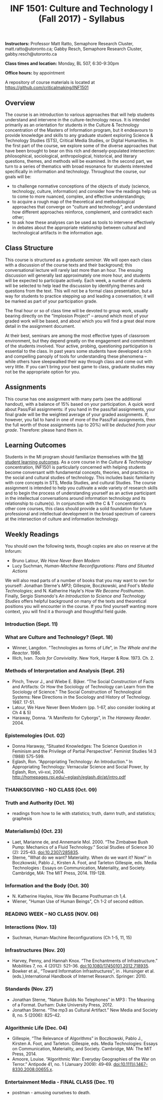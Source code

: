 #+TITLE: INF 1501: Culture and Technology I (Fall 2017) - Syllabus
#+NAME: Gabby Resch and Matt Ratto
#+STARTUP: showall

*Instructors:* Professor Matt Ratto, Semaphore Research Cluster, matt.ratto@utoronto.ca; Gabby Resch, Semaphore Research Cluster, gabby.resch@utoronto.ca

*Class times and location:* Monday, BL 507, 6:30-9:30pm

*Office hours:* by appointment

A repository of course materials is located at https://github.com/criticalmaking/INF1501

** Overview
# update a bit and maybe trim
The course is an introduction to various approaches that will help students understand and intervene in the culture-technology nexus. It is intended primarily as an orientation for students in the Culture & Technology concentration of the Masters of Information program, but it endeavours to provide knowledge and skills to any graduate student exploring Science & Technology Studies (STS), Critical Media Studies, or Digital Humanities. In the first part of the course, we explore some of the diverse approaches that have been brought to bear on this rich and densely-populated intersection: philosophical, sociological, anthropological, historical, and literary questions, themes, and methods will be examined. In the second part, we turn to a series of thematics with broad resonance for students interested specifically in information and technology. Throughout the course, our goals will be:
- to challenge normative conceptions of the objects of study (science, technology, culture, information) and consider how the readings help us to come to more nuanced, complex, and effective understandings; 
- to acquire a rough map of the theoretical and methodological approaches that converge on "culture and technology", and understand how different approaches reinforce, complement, and contradict each other; 
- to ask how these analyses can be used as tools to intervene effectively in debates about the appropriate relationship between cultural and technological artifacts in the information age. 

** Class Structure
# getting rid of participation grade? or not???
This course is structured as a /graduate seminar/. We will open each class with a discussion of the course texts and their background; this conversational lecture will rarely last more than an hour. The ensuing discussion will generally last approximately one more hour, and students will be expected to participate actively. Each week, a number of students will be selected to help lead the discussion by identifying themes and questions from the text. This will not be a formal class presentation, but a way for students to practice stepping up and leading a conversation; it will be marked as part of your participation grade.

The final hour or so of class time will be devoted to group work, usually bearing directly on the "Implosion Project" – around which most of your graded work will be based, and about which you will find a great deal more detail in the assignment document. 

At their best, seminars are among the most effective types of classroom environment, but they depend greatly on the engagement and commitment of the students involved. Your active, probing, questioning participation is essential to the class. In past years some students have developed a rich and compelling panoply of tools for understanding these phenomena – while others have sleepwalked their way through class and come out with very little. If you can't bring your best game to class, graduate studies may not be the appropriate option for you. 

** Assignments
# participation or not?
This course has one assignment with many parts (see the additional handout), with a balance of 15% based on your participation.  A quick word about Pass/Fail assignments: if you hand in the pass/fail assignments, your final grade will be the weighted average of your graded assignments.  If, however, you fail to hand in one of more of the Pass/Fail assignments, then the full worth of those assignments (up to 20%) will be /deducted from your grade/.  Therefore: please hand them in.

** Learning Outcomes
# trim a bit
Students in the MI program should familiarize themselves with the [[https://ischool.utoronto.ca/areas-of-study/master-of-information/][MI student learning outcomes]]. As a core course in the /Culture & Technology/ concentration, INF1501 is particularly concerned with helping students become conversant with fundamental concepts, theories, and practices in the social and cultural studies of technology. This includes basic familiarity with core concepts in STS, Media Studies, and cultural Studies. The course assignment is intended to help you cultivate a wide variety of research skills and to begin the process of understanding yourself as an active participant in the intellectual conversations around information technology and its relationship to culture(s). In conjunction with the C & T concentration's other core courses, this class should provide a solid foundation for future professional and intellectual development in the broad spectrum of careers at the intersection of culture and information technology.

** Weekly Readings
You should own the following texts, though copies are also on reserve at the Inforum:  
- Bruno Latour, /We Have Never Been Modern/ 
- Lucy Suchman, /Human-Machine Reconfigurations: Plans and Situated Actions/

# update this list
We will also read parts of a number of books that you may want to own for yourself: Jonathan Sterne's /MP3/; Gillespie, Boczkowski, and Foot's /Media Technologies/; and N. Katherine Hayle's /How We Became Posthuman/. Finally, Sergio Sismondo's /An Introduction to Science and Technology Studies/ offers helpful background on many of the texts and theoretical positions you will encounter in the course. If you find yourself wanting more context, you will find it a thorough and thoughtful field guide.

# Each week, supplementary readings will be provided for the following week's class. These will mostly consist of topical new stories, blog entries, videos, etc. They will not be mandatory, but are intended to initiate and enliven discussion.    

*** Introduction (Sept. 11)
# Plan: rehearse the separate parts of the entire class. prompt students to choose an object that they can bring in/discuss for the next class. 
*** What are Culture and Technology? (Sept. 18)
# Theme: Different ways of thinking about culture and technology. Determinism. 
# Discussion Issue: Silicon Valley vs the World
# Questions: What is Culture? What is Technology? What is Nature? What is Society? Who determines these definitions?
# Activity: Settle on an object
# Notes: emphasize that this week carries into the next
- Winner, Langdon. "Technologies as forms of Life", in /The Whale and the Reactor/. 1986.
- Illich, Ivan. /Tools for Conviviality/. New York, Harper & Row. 1973. Ch. 2.
# add one more current piece
# scrap Geertz, Clifford. “Thick Description”, in The Interpretation of Cultures. New York: Basic books, 1973. 3-30.
*** Methods of Interpretation and Analysis (Sept. 25)
# Theme: How have last week's questions been understood by scholars (espcially those in our field)? Introduction to STS methods and themes, incl. SCOT, lab studies, ANT, etc. 
# Discussion Issue: Discursive vs material engagement
# Questions: What are the best ways to parse C & T?
# Activity:
# Notes:
- Pinch, Trevor J., and Wiebe E. Bijker. “The Social Construction of Facts and Artifacts: Or How the Sociology of Technology can Learn from the Sociology of Science.” The Social Construction of Technological Systems: New Directions in the Sociology and History of Technology. 1987. 17-51.
- Latour, We Have Never Been Modern (pp. 1-67, also consider looking at Ch 4 & 5)
- Haraway, Donna. "A Manifesto for Cyborgs", in /The Haraway Reader/. 2004.
# scrap Kuhn, Structure of Scientific Revolutions ch. 3-5,  Postscript
# Former theme: Paradigms, Structures, Worlds of Difference
*** Epistemologies (Oct. 02)
# Theme: Other ways of knowing. Situated knowledges. Introduction to feminist STS. Gender and knowledge work.
# Discussion Issue: Damore and Google. How tech is built/who builds tech and the epistemic values that are reinforced?
# Questions: What are "feminist" ways of interpreting/making claims about S, C, and T? What are anti-racist and decolonial ways of knowing/making claims? 
# Activity:
# Notes: peterson interview with damore https://www.youtube.com/watch?v=agU-mHFcXdw and another piece on damore https://medium.com/@yonatanzunger/so-about-this-googlers-manifesto-1e3773ed1788
- Donna Haraway, “Situated Knowledges: The Science Question in Feminism and the Privilege of Partial Perspective”.  Feminist Studies 14:3 (1988) 575-599. 
- Eglash, Ron. “Appropriating Technology: An Introduction.” In Appropriating Technology: Vernacular Science and Social Power, by Eglash, Ron, vii–xxi, 2004. http://homepages.rpi.edu/~eglash/eglash.dir/at/intro.pdf 
# maybe add harding rethinking standpoint epistemology and scrap eglash
# maybe add in teddy bear patriarchy
# scrap Maureen McNeil, “Feminist Cultural Studies of Science and Technology: Roots and Routes” in Feminist Cultural Studies of Science and Technology. New York: Routledge, 2007.  11-24
# Former theme: Beyond "Society"
*** THANKSGIVING - NO CLASS (Oct. 09)
*** Truth and Authority (Oct. 16)
# Theme: Authority to make claims about the world. Primer on "truth" as a structuring concept for how we think about C & T. Sokal affair and its continuing legacy.
# Discussion Issue:
# Questions:
# Activity: Detecting fake news with ML ipynb walkthrough https://www.datacamp.com/community/tutorials/scikit-learn-fake-news#gs.iCKzzh0
# Notes: take a look at biella coleman's mcgill course on scientific controversy: https://groups.google.com/forum/#!msg/stsgrad/G1-jryk91W4/PnbzOe6ZBwAJ. also take a look at calling bullshit course at UW. 
- readings from how to lie with statistics; truth, damn truth, and statistics; graphesis
# Former theme: open week
*** Materialism(s) (Oct. 23)
# Theme: Material|digital entanglement
# Discussion Issue:
# Questions:
# Activity:
# Notes: interview with barad about new materialism in umichigan thing: https://quod.lib.umich.edu/o/ohp/11515701.0001.001/1:4.3/--new-materialism-interviews-cartographies?rgn=div2;view=fulltext
- Laet, Marianne de, and Annemarie Mol. 2000. “The Zimbabwe Bush Pump: Mechanics of a Fluid Technology.” Social Studies of Science 30 (2): 225–63. doi:10.2307/285835.
- Sterne, "What do we want? Materiality. When do we want it? Now!"  in Boczkowski, Pablo J., Kirsten A. Foot, and Tarleton Gillespie, eds. Media Technologies : Essays on Communication, Materiality, and Society. Cambridge, MA: The MIT Press, 2014. 119-128.
# maybe scrap sterne and add something else...
*** Information and the Body (Oct. 30)
# Theme: The "Informational" body. Biological determinism and technology.
# Discussion Issue: 2045 disembodied consciousness. 
# Questions:
# Activity:
# Notes:
- N. Katherine Hayles, How We Became Posthuman ch 1,4. 
- Wiener, "Human Use of Human Beings", Ch 1-2 of second edition.
# there's better stuff than wiener himself. we could just do something that introduces him. i think chapters 7 and 8 in gleick's book might work. 
# Maybe Ihde. Postphenomenology, Embodiment and Transhumanism
*** READING WEEK – NO CLASS (NOV. 06)
*** Interactions (Nov. 13)
# Theme: Interaction(s) between humans and technology
# Discussion Issue: The "user"
# Questions: 
# Activity:
# Notes:
- Suchman, Human-Machine Reconfigurations  (Ch 1-5, 11, 15)
# too much suchman. should add something. Olia Lialina Turing Complete User.
*** Infrastructures (Nov. 20)
# Theme: The black box of infrastructure. Not that we can't "know" the cloud, but that the people who support it are erased. Politics of infrastructures. National technologies and the sublime. Manifest destiny. Nationhood and the technological.
# Discussion Issue: Where is the internet?
# Questions: Who builds technology? Who is expected to use technology? Who is expected to maintain it? Who controls infrastructure?
# Activity: Infrastructure tourism
# Notes:
- Harvey, Penny, and Hannah Knox. “The Enchantments of Infrastructure.” Mobilities 7, no. 4 (2012): 521–36. doi:10.1080/17450101.2012.718935. 
- Bowker et al., “Toward Information Infrastructures”, in . Hunsinger et al. (eds.),International Handbook of Internet Research. Springer: 2010.
# no leigh star? what about ethnography of infrastructure
*** Standards (Nov. 27)
# consider flipping the order of this week and the last week
# Theme: Standards. Formats. Interoperability. Relationship between infrastructures and standards. 
# Discussion Issue: 
# Questions: 
# Activity:
# Notes:
- Jonathan Sterne, “Nature Builds No Telephones” in  MP3 : The Meaning of a Format. Durham: Duke University Press, 2012.
- Jonathan Sterne. “The mp3 as Cultural Artifact.” New Media and Society 8, no. 5 (2006): 825–42.
# scrap one sterne article and replace with something. maybe introduce boundary objects.
# scrap Adrian MacKenzie, "Codecs" in Software Studies: A Lexicon 
# former theme: codecs
*** Algorithmic Life (Dec. 04)
# Theme: Data-driven everything. Surveillance. Algorithmic labour. 
# Discussion Issue: Uber. Amazon. Gig economy. Peer-to-peer society.
# Questions:
# Activity:
# Notes: reiterate the connection between this and the week on information and the body
- Gillespie, “The Relevance of Algorithms” in Boczkowski, Pablo J., Kirsten A. Foot, and Tarleton. Gillespie, eds. Media Technologies: Essays on Communication, Materiality, and Society. Cambridge, MA: The MIT Press, 2014.
- Amoore, Louise. “Algorithmic War: Everyday Geographies of the War on Terror.” Antipode 41, no. 1 (January 2009): 49–69. doi:10.1111/j.1467-8330.2008.00655.x.
# add something about automation
# scrap Sharkey & Suchman. “Wishful Mnemonics and Autonomous Killing Machines.” Proceedings of the AISB 136 (May 2013): 14–22.
*** Entertainment Media - FINAL CLASS (Dec. 11)
# Theme: Pervasive screens. The attention economy. Social media society. Echo chambers. Alienation.
# Discussion Issue: Have cellphones destroyed a generation?
# Questions:
# Activity:
# Notes: need to prompt them at the end for what they'll work toward in culture and tech II as far as intervening
- postman - amusing ourselves to death. 
# scrap Grimes, Sara M., and Andrew Feenberg. 2009. “Rationalizing Play: A Critical Theory of Digital Gaming.” The Information Society 25 (2): 105–18.
# former theme: games

